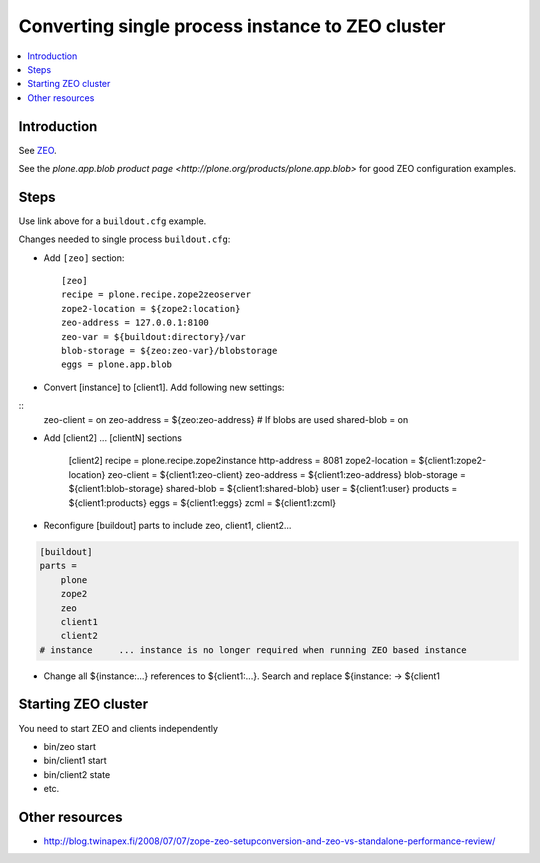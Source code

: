====================================================
Converting single process instance to ZEO cluster
====================================================

.. contents:: :local:

Introduction
------------

See `ZEO <http://plone.org/documentation/manual/installing-plone/installing-on-linux-unix-bsd/to-zeo-or-not-to-zeo>`_.

See the `plone.app.blob product page <http://plone.org/products/plone.app.blob>`
for good ZEO configuration examples.

Steps
-----

Use link above for a ``buildout.cfg`` example.

Changes needed to single process ``buildout.cfg``:

* Add ``[zeo]`` section::

    [zeo]
    recipe = plone.recipe.zope2zeoserver
    zope2-location = ${zope2:location}
    zeo-address = 127.0.0.1:8100
    zeo-var = ${buildout:directory}/var
    blob-storage = ${zeo:zeo-var}/blobstorage
    eggs = plone.app.blob


* Convert [instance] to [client1]. Add following new settings:

::
    zeo-client = on
    zeo-address =  ${zeo:zeo-address}
    # If blobs are used
    shared-blob = on

* Add [client2] ... [clientN] sections

    [client2]
    recipe = plone.recipe.zope2instance
    http-address = 8081
    zope2-location = ${client1:zope2-location}
    zeo-client = ${client1:zeo-client}
    zeo-address = ${client1:zeo-address}
    blob-storage = ${client1:blob-storage}
    shared-blob = ${client1:shared-blob}
    user = ${client1:user}
    products = ${client1:products}
    eggs = ${client1:eggs}
    zcml = ${client1:zcml}


* Reconfigure [buildout] parts to include zeo, client1, client2...

.. code-block:: sh

    [buildout]
    parts =
        plone
        zope2
        zeo
        client1
        client2
    # instance     ... instance is no longer required when running ZEO based instance

* Change all ${instance:...} references to ${client1:...}. Search and replace ${instance: -> ${client1


Starting ZEO cluster
--------------------

You need to start ZEO and clients independently

* bin/zeo start

* bin/client1 start

* bin/client2 state

* etc.

Other resources
---------------

* http://blog.twinapex.fi/2008/07/07/zope-zeo-setupconversion-and-zeo-vs-standalone-performance-review/
